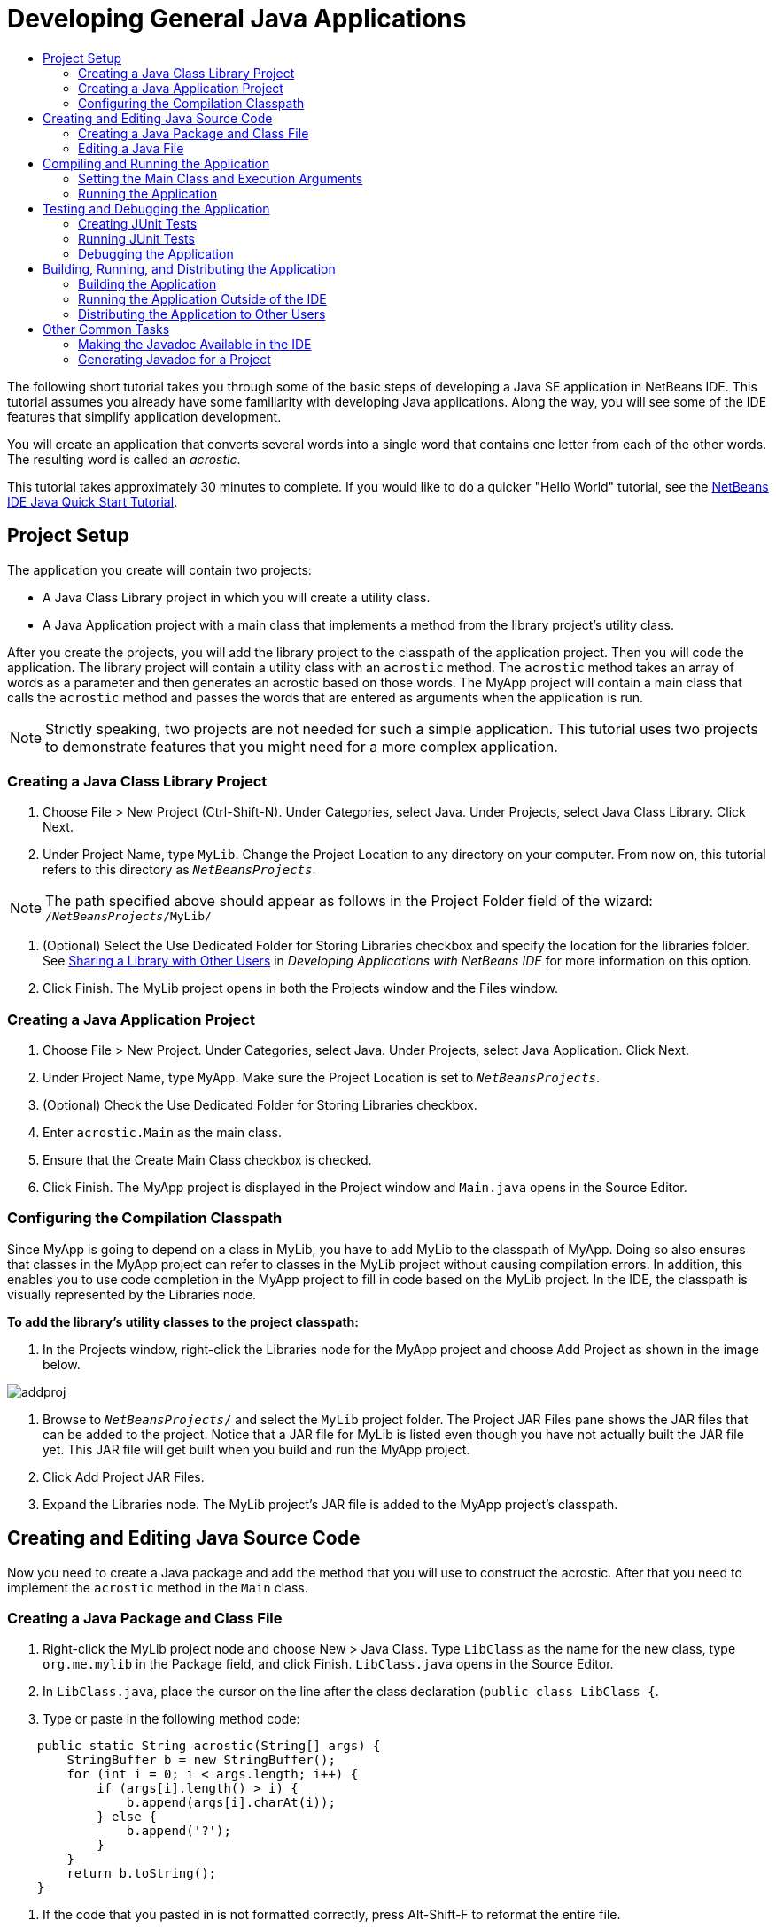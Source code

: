 // 
//     Licensed to the Apache Software Foundation (ASF) under one
//     or more contributor license agreements.  See the NOTICE file
//     distributed with this work for additional information
//     regarding copyright ownership.  The ASF licenses this file
//     to you under the Apache License, Version 2.0 (the
//     "License"); you may not use this file except in compliance
//     with the License.  You may obtain a copy of the License at
// 
//       http://www.apache.org/licenses/LICENSE-2.0
// 
//     Unless required by applicable law or agreed to in writing,
//     software distributed under the License is distributed on an
//     "AS IS" BASIS, WITHOUT WARRANTIES OR CONDITIONS OF ANY
//     KIND, either express or implied.  See the License for the
//     specific language governing permissions and limitations
//     under the License.
//

= Developing General Java Applications
:jbake-type: tutorial
:jbake-tags: tutorials 
:jbake-status: published
:syntax: true
:icons: font
:source-highlighter: pygments
:icons: font
:toc: left
:toc-title:
:description: Developing General Java Applications - Apache NetBeans
:keywords: Apache NetBeans, Tutorials, Developing General Java Applications

The following short tutorial takes you through some of the basic steps of developing a Java SE application in NetBeans IDE. This tutorial assumes you already have some familiarity with developing Java applications. Along the way, you will see some of the IDE features that simplify application development.

You will create an application that converts several words into a single word that contains one letter from each of the other words. The resulting word is called an _acrostic_.

This tutorial takes approximately 30 minutes to complete. If you would like to do a quicker "Hello World" tutorial, see the link:quickstart.html[+NetBeans IDE Java Quick Start Tutorial+].

== Project Setup 

The application you create will contain two projects:

* A Java Class Library project in which you will create a utility class.
* A Java Application project with a main class that implements a method from the library project's utility class.

After you create the projects, you will add the library project to the classpath of the application project. Then you will code the application. The library project will contain a utility class with an `acrostic` method. The `acrostic` method takes an array of words as a parameter and then generates an acrostic based on those words. The MyApp project will contain a main class that calls the `acrostic` method and passes the words that are entered as arguments when the application is run.

NOTE: Strictly speaking, two projects are not needed for such a simple application. This tutorial uses two projects to demonstrate features that you might need for a more complex application.

=== Creating a Java Class Library Project

1. Choose File > New Project (Ctrl-Shift-N). Under Categories, select Java. Under Projects, select Java Class Library. Click Next.
2. Under Project Name, type `MyLib`. Change the Project Location to any directory on your computer. From now on, this tutorial refers to this directory as `_NetBeansProjects_`.

NOTE: The path specified above should appear as follows in the Project Folder field of the wizard: `` /`_NetBeansProjects_`/MyLib/ ``

3. (Optional) Select the Use Dedicated Folder for Storing Libraries checkbox and specify the location for the libraries folder. See link:http://www.oracle.com/pls/topic/lookup?ctx=nb8000&id=NBDAG455[+Sharing a Library with Other Users+] in _Developing Applications with NetBeans IDE_ for more information on this option.
4. Click Finish. The MyLib project opens in both the Projects window and the Files window.

=== Creating a Java Application Project

1. Choose File > New Project. Under Categories, select Java. Under Projects, select Java Application. Click Next.
2. Under Project Name, type `MyApp`. Make sure the Project Location is set to `_NetBeansProjects_`.
3. (Optional) Check the Use Dedicated Folder for Storing Libraries checkbox.
4. Enter `acrostic.Main` as the main class.
5. Ensure that the Create Main Class checkbox is checked.
6. Click Finish. The MyApp project is displayed in the Project window and `Main.java` opens in the Source Editor.

=== Configuring the Compilation Classpath

Since MyApp is going to depend on a class in MyLib, you have to add MyLib to the classpath of MyApp. Doing so also ensures that classes in the MyApp project can refer to classes in the MyLib project without causing compilation errors. In addition, this enables you to use code completion in the MyApp project to fill in code based on the MyLib project. In the IDE, the classpath is visually represented by the Libraries node.

*To add the library's utility classes to the project classpath:*

1. In the Projects window, right-click the Libraries node for the MyApp project and choose Add Project as shown in the image below.

image::images/addproj.png[]

2. Browse to `_NetBeansProjects_/` and select the `MyLib` project folder. The Project JAR Files pane shows the JAR files that can be added to the project. Notice that a JAR file for MyLib is listed even though you have not actually built the JAR file yet. This JAR file will get built when you build and run the MyApp project.
3. Click Add Project JAR Files.
4. Expand the Libraries node. The MyLib project's JAR file is added to the MyApp project's classpath.

== Creating and Editing Java Source Code 

Now you need to create a Java package and add the method that you will use to construct the acrostic. After that you need to implement the `acrostic` method in the `Main` class.

=== Creating a Java Package and Class File

1. Right-click the MyLib project node and choose New > Java Class. Type `LibClass` as the name for the new class, type `org.me.mylib` in the Package field, and click Finish. `LibClass.java` opens in the Source Editor.
2. In `LibClass.java`, place the cursor on the line after the class declaration (`public class LibClass {`.
3. Type or paste in the following method code: 

[source,java]
----

    public static String acrostic(String[] args) {
        StringBuffer b = new StringBuffer();
        for (int i = 0; i < args.length; i++) {
            if (args[i].length() > i) {
                b.append(args[i].charAt(i));
            } else {
                b.append('?');
            }
        }
        return b.toString();
    }
----
4. If the code that you pasted in is not formatted correctly, press Alt-Shift-F to reformat the entire file.
5. Press Ctrl-S to save the file.

=== Editing a Java File

Now you will add some code to `Main.java`. In doing so, you will see the Source Editor's code completion and code template (abbreviation) features.

1. Select the `Main.java` tab in the Source Editor. If it isn't already open, expand MyApp > Source Packages > acrostic in the Projects window and double-click `Main.java`.
2. Delete the `// TODO code application logic here` comment in the `main` method.
3. In place of the comment type the following:

[source,java]
----

String result = Li
----

Leave the cursor immediately after `Li`. In the next step you will use code completion to turn `Li` into `LibClass`.

4. Press Ctrl-Space to open the code completion box.

A short list of possible ways to complete the word appears. However, the class that you want, `LibClass` might not be there.

5. Press Ctrl-Space again to display a longer list of possible matches.

`LibClass` should be in this list.

6. Select `LibClass` and press Enter. The IDE fills in the rest of the class name and also automatically creates an import statement for the class.

NOTE: The IDE also opens a box above the code completion box that displays Javadoc information for the selected class or package. Since there is no Javadoc information for this package, the box displays a "Cannot find Javadoc" message.

7. In the main method, type a period (.) after `LibClass`. The code completion box opens again.
8. Select the `acrostic(String[]args)` method and press Enter. The IDE fills in the `acrostic` method and the highlights the `args` parameter.
9. Press Enter to accept `args` as the parameter.
10. Type a semicolon (;).

The final line should look like the following line.


[source,java]
----

String result = LibClass.acrostic(args);
----
11. Press Enter to start a new line. Then type `sout` and press Tab. The `sout` abbreviation expands to `System.out.println(""); `with the cursor positioned between the quotation marks. Type `Result =` inside the quotation marks and `+ result` after the end quotation mark.

The final line should look like the following line.


[source,java]
----

System.out.println("Result = " + result);
----
12. Press Ctrl-S to save the file.

NOTE: `sout` is one of many code templates that are available in the Source Editor. To find and edit the list of code templates, choose Tools > Options > Editor > Code Template.

== Compiling and Running the Application 

Now you need to set the main class and execution arguments so that you can run the project.

NOTE: By default, the projects have been created with the Compile on Save feature enabled, so you do not need to compile your code first in order to run the application in the IDE. For more information, see link:http://www.oracle.com/pls/topic/lookup?ctx=nb8000&id=NBDAG525[+Compiling a Single Java File+] in _Developing Applications with NetBeans IDE_.

=== Setting the Main Class and Execution Arguments

The output of this program is based on arguments that you provide when you run the program. As arguments, you will provide five words, from which the acrostic "Hello" will be generated. The acrostic is assembled from the first letter of the first word, the second letter of the second word, the third letter of the third word, and so on.

*To add the arguments for the IDE to use when running the application:*

1. Right-click the MyApp project node, choose Properties, and select the Run node in the dialog's left pane.

The main class should already be set to `acrostic.Main`.

2. Type `However we all feel zealous `in the Arguments field and click OK.

=== Running the Application

Now that you have created the application and provided runtime arguments for the application, you can test run the application in the IDE.

*To run the application in the IDE:*

1. Right-click the MyApp project node and choose Clean and Build.
2. Choose Run > Run Project (F6).

In the Output window, you should see the output from the program, `Result = Hello ` (the acrostic of the phrase that was passed to the program as an argument).

== Testing and Debugging the Application 

Now you will create and run a test for the project using JUnit and then run the application in the IDE's debugger to check for errors. In the JUnit test, you will test the LibClass by passing a phrase to the `acrostic` method and using an assertion to indicate what you think the result should be.

=== Creating JUnit Tests

1. Right-click the `LibClass.java` node in the Projects window and choose Tools >Create/Update Tests (Ctrl-Shift-U).
2. In the Create Tests dialog box, click OK to run the command with the default options.

NOTE: If this is the first time you have created JUnit tests in the IDE, you will be prompted with the Select JUnit Version dialog box. Press Enter to select JUnit 4.x and continue to the Create Tests dialog box.

The IDE creates the `org.me.mylib` package and the `LibClassTest.java` file in a separate `test` folder. You can find this file by expanding the Test Packages node and the `org.me.mylib` subnode.
3. In `LibClassTest.java`, delete the body of the `public void testAcrostic()` method.
4. In place of the deleted lines, type or paste in the following:

[source,java]
----

System.err.println("Running testAcrostic...");
String result = LibClass.acrostic(new String[]{"fnord", "polly", "tropism"});
assertEquals("Correct value", "foo", result);
----
5. Save the file by pressing Ctrl-S.

=== Running JUnit Tests

1. Select the MyLib project node and choose Run > Test Project (MyLib) or press Alt-F6. The` MyLib (test)` tab opens in the Output window. The JUnit test cases are compiled and run. The JUnit test result shows that the test passes.
2. You can also run a single test file rather than testing the entire project. Select the `LibClass.java` tab in the Source Editor and choose Run > Test File.

The JUnit API documentation is available from the IDE. Choose Help > Javadoc References > JUnit API.

NOTE: If this is the first time you access Javadoc in the IDE, you need to first choose Help > Javadoc References > More Javadoc. Click Cancel in the Javadoc References dialog box. Then choose Help > Javadoc References > JUnit API.

You can learn more about JUnit by visiting link:http://www.junit.org[+http://www.junit.org+]

=== Debugging the Application

In this section, you will use the debugger to step through the application and watch the values of variables change as the acrostic is assembled.

*To run the application in the debugger:*

1. In the `LibClass.java` file, go to the `acrostic` method and place the insertion point anywhere inside `b.append(args[i].charAt(i));`. Then press Ctrl-F8 to set a breakpoint.
2. Select the MyApp project node and choose Debug > Debug Project (Ctrl-F5). The IDE opens the Debugger windows and runs the project in the debugger until the breakpoint is reached.
3. Select the Local Variables window in the bottom of the IDE and expand the `args` node. The array of strings contains the phrase you entered as the command arguments.
4. Press F7 (or choose Debug > Step Into) to step through the program and watch the `b` variable change as the acrostic is constructed.

When the program reaches the end, the debugger windows close.

For more information, see link:junit-intro.html[+Writing JUnit Tests in NetBeans IDE+].

== Building, Running, and Distributing the Application

Once you are satisfied that your application works properly, you can prepare the application for deployment outside of the IDE. In this section you will build the application's JAR file and then run the JAR file from the command line.

=== Building the Application

The main build command in the IDE is the Clean and Build command. The Clean and Build command deletes previously compiled classes and other build artifacts and then rebuilds the entire project from scratch.

NOTE: There is also a Build command, which does not delete old build artifacts, but this command is disabled by default. See link:http://www.oracle.com/pls/topic/lookup?ctx=nb8000&id=NBDAG512[+About Building Java Projects+] in _Developing Applications with NetBeans IDE_ for more information.

*To build the application:*

* Choose Run > Clean and Build Project (Shift-F11).

Output from the Ant build script appears in the Output window. If the Output window does not appear, you can open it manually by choosing Window > Output > Output.

When you clean and build your project, the following things occur:

* Output folders that have been generated by previous build actions are deleted ("cleaned"). (In most cases, these are the `build` and `dist` folders.)
* `build` and `dist` folders are added to your project folder (hereafter referred to as the _PROJECT_HOME_ folder). You can view these folders in the Files window.
* All of the sources are compiled into `.class` files, which are placed into the `_PROJECT_HOME_/build` folder.
* A JAR file containing your project is created inside the `_PROJECT_HOME_/dist` folder.
* If you have specified any libraries for the project (in addition to the JDK), a `lib` folder is created in the `dist` folder. The libraries are copied into `dist/lib`.
* The manifest file in the JAR is updated to include entries that designate the main class and any libraries that are on the project's classpath.

NOTE: You can view the contents of the manifest in the IDE's Files window. After you have built your project, switch to the Files window and navigate to `dist/MyApp.jar`. Expand the node for the JAR file, expand the `META-INF` folder, and double-click `MANIFEST.MF` to display the manifest in the Source Editor.


[source,java]
----

Main-Class: acrostic.Main
            Class-Path: lib/MyLib.jar
----

(To find more about manifest files, you can read link:http://java.sun.com/docs/books/tutorial/deployment/jar/manifestindex.html[+this chapter+] from the Java Tutorial.)

=== Running the Application Outside of the IDE

*To run the application outside of the IDE:*

1. On your system, open up a command prompt or terminal window.
2. In the command prompt, change directories to the `MyApp/dist` directory.
3. At the command line, type the following statement:

[source,java]
----

java -jar MyApp.jar However we all feel zealous    
----

The application then executes and returns the following output as shown in the image below:


[source,java]
----

Result = Hello
            
----
[.feature]
--
image::images/command-prompt-smaller.png[role="left", link="images/command-prompt.png"]
--

=== Distributing the Application to Other Users

Now that you have verified that the application works outside of the IDE, you are ready to distribute the application.

*To distribute the application:*

1. On your system, create a zip file that contains the application JAR file (`MyApp.jar`) and the accompanying `lib` folder that contains `MyLib.jar`.
2. Send the file to the people who will use the application. Instruct them to unpack the zip file, making sure that the `MyApp.jar` file and the `lib` folder are in the same folder.
3. Instruct the users to follow the steps in the <<running-outside-IDE,Running the Application Outside of the IDE>> section above.

== Other Common Tasks

You have now completed the main part of the tutorial, but there are still some basic tasks that have not been covered. This section includes a few of those tasks.

=== Making the Javadoc Available in the IDE

To view the JavaSE API documentation in the NetBeans IDE, use the Source > Show Documentation command or choose Window > IDE Tools > Javadoc Documentation from the main menu to view API documentation in a separate window.

However, for some third-party libraries, API documentation is not available. In these cases, the Javadoc resources must be manually associated with the IDE.

*To make the Javadoc API documentation available for the Show Javadoc command:*

1. Download the Javadoc API documentation source (see the link:http://wiki.netbeans.org/FaqJavaDoc#Adding_the_JDK_Javadoc_to_the_NetBeans_IDE[+FaqJavaDoc+] page for additional details).
2. Choose Tools > Java Platforms.
3. Click the Javadoc tab.
4. Click the Add ZIP/Folder button and navigate to the zip file or the folder that contains the Javadoc API documentation on your system. Select the zip file or the folder and click the Add ZIP/Folder button.
5. Click Close.

=== Generating Javadoc for a Project

You can generate compiled Javadoc documentation for your project based on Javadoc comments that you have added to your classes.

*To generate Javadoc documentation for a project:*

1. Select the MyLib project.
2. Choose Run > Generate Javadoc for "MyLib" from the IDE's main menu. 
The generated Javadoc is added to the `dist` folder of the project. In addition, the IDE opens a web browser that displays the Javadoc.
